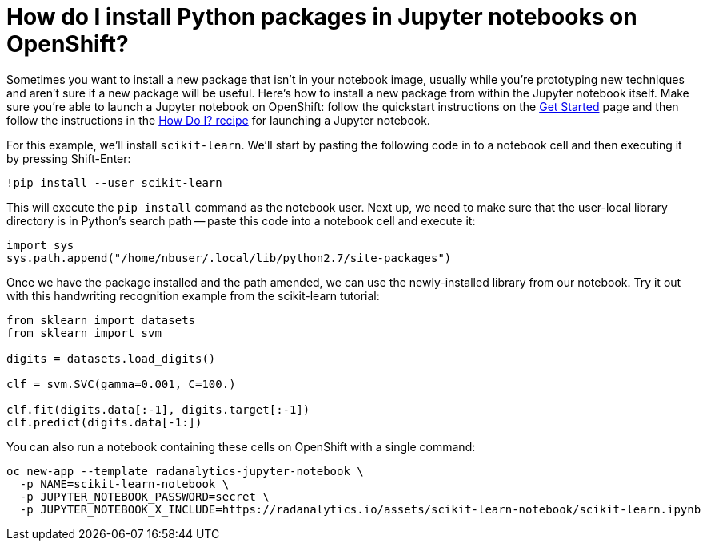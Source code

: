 = How do I install Python packages in Jupyter notebooks on OpenShift?
:page-layout: howdoi
:page-menu_entry: How do I?
:source-highlighter: coderay
:coderay-css: style

Sometimes you want to install a new package that isn't in your notebook image, usually while you're prototyping new techniques and aren't sure if a new package will be useful.  Here's how to install a new package from within the Jupyter notebook itself.  Make sure you're able to launch a Jupyter notebook on OpenShift:  follow the quickstart instructions on the link:/get-started[Get Started] page and then follow the instructions in the link:/howdoi/how-do-i-launch-a-jupyter-notebook[How Do I? recipe] for launching a Jupyter notebook.

For this example, we'll install `scikit-learn`.  We'll start by pasting the following code in to a notebook cell and then executing it by pressing Shift-Enter:

----
!pip install --user scikit-learn
----

This will execute the `pip install` command as the notebook user.  Next up, we need to make sure that the user-local library directory is in Python's search path -- paste this code into a notebook cell and execute it:

[source,python]
----
import sys
sys.path.append("/home/nbuser/.local/lib/python2.7/site-packages")
----

Once we have the package installed and the path amended, we can use the newly-installed library from our notebook.  Try it out with this handwriting recognition example from the scikit-learn tutorial:

[source,python]
----
from sklearn import datasets
from sklearn import svm

digits = datasets.load_digits()

clf = svm.SVC(gamma=0.001, C=100.)

clf.fit(digits.data[:-1], digits.target[:-1])
clf.predict(digits.data[-1:])
----

You can also run a notebook containing these cells on OpenShift with a single command:

[source,shell]
----
oc new-app --template radanalytics-jupyter-notebook \
  -p NAME=scikit-learn-notebook \
  -p JUPYTER_NOTEBOOK_PASSWORD=secret \
  -p JUPYTER_NOTEBOOK_X_INCLUDE=https://radanalytics.io/assets/scikit-learn-notebook/scikit-learn.ipynb
----
